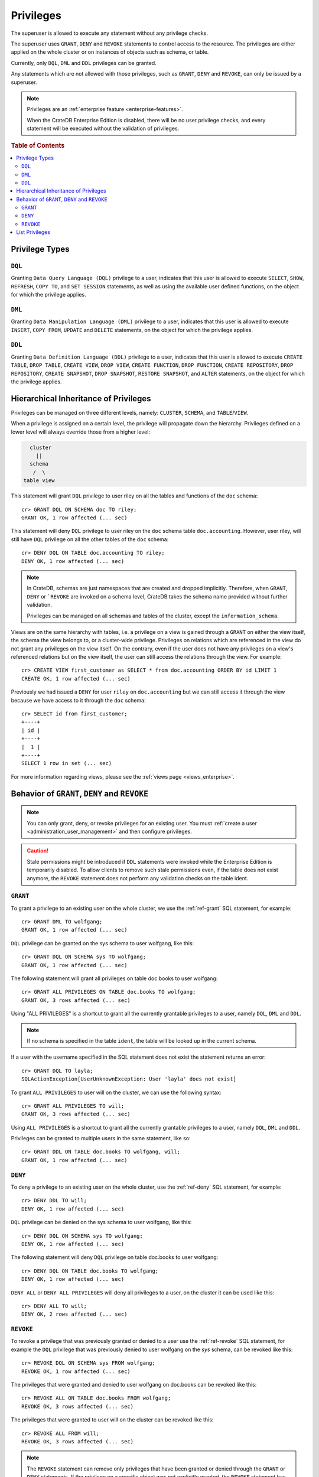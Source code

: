 .. highlight:: psql
.. _administration-privileges:

==========
Privileges
==========

The superuser is allowed to execute any statement without any privilege checks.

The superuser uses ``GRANT``, ``DENY`` and ``REVOKE`` statements to control
access to the resource. The privileges are either applied on the whole cluster
or on instances of objects such as schema, or table.

Currently, only ``DQL``, ``DML`` and ``DDL`` privileges can be granted.

Any statements which are not allowed with those privileges, such as ``GRANT``,
``DENY`` and ``REVOKE``, can only be issued by a superuser.

.. NOTE::

   Privileges are an :ref:`enterprise feature <enterprise-features>`.

   When the CrateDB Enterprise Edition is disabled, there will be no user
   privilege checks, and every statement will be executed without the
   validation of privileges.

.. rubric:: Table of Contents

.. contents::
   :local:

Privilege Types
===============

``DQL``
.......

Granting ``Data Query Language (DQL)`` privilege to a user, indicates that this
user is allowed to execute ``SELECT``, ``SHOW``, ``REFRESH``, ``COPY TO``,
and ``SET SESSION`` statements, as well as using the available user defined
functions, on the object for which the privilege applies.

``DML``
.......

Granting ``Data Manipulation Language (DML)`` privilege to a user, indicates
that this user is allowed to execute ``INSERT``, ``COPY FROM``, ``UPDATE``
and ``DELETE`` statements, on the object for which the privilege applies.

``DDL``
.......

Granting ``Data Definition Language (DDL)`` privilege to a user, indicates that
this user is allowed to execute ``CREATE TABLE``, ``DROP TABLE``,
``CREATE VIEW``, ``DROP VIEW``, ``CREATE FUNCTION``, ``DROP FUNCTION``,
``CREATE REPOSITORY``, ``DROP REPOSITORY``, ``CREATE SNAPSHOT``,
``DROP SNAPSHOT``, ``RESTORE SNAPSHOT``, and ``ALTER`` statements, on the
object for which the privilege applies.

.. _hierarchical_privileges_inheritance:

Hierarchical Inheritance of Privileges
======================================
.. hide:

    cr> CREATE user riley;
    CREATE OK, 1 row affected (... sec)

    cr> CREATE user kala;
    CREATE OK, 1 row affected (... sec)

    cr> create table if not exists doc.accounting (
    ...   id integer primary key,
    ...   name text,
    ...   joined timestamp with time zone
    ... ) clustered by (id);
    CREATE OK, 1 row affected (... sec)

    cr> INSERT INTO doc.accounting
    ...   (id, name, joined)
    ...   VALUES (1, 'Jon', 0);
    INSERT OK, 1 row affected (... sec)

    cr> REFRESH table doc.accounting
    REFRESH OK, 1 row affected (... sec)

Privileges can be managed on three different levels, namely: ``CLUSTER``,
``SCHEMA``, and ``TABLE``/``VIEW``.

When a privilege is assigned on a certain level, the privilege will propagate
down the hierarchy. Privileges defined on a lower level will always override
those from a higher level:

.. code-block:: none

    cluster
      ||
    schema
     /  \
  table view

This statement will grant ``DQL`` privilege to user riley on all the tables
and functions of the ``doc`` schema::

    cr> GRANT DQL ON SCHEMA doc TO riley;
    GRANT OK, 1 row affected (... sec)

This statement will deny ``DQL`` privilege to user riley on the ``doc`` schema
table ``doc.accounting``. However, user riley, will still have ``DQL``
privilege on all the other tables of the ``doc`` schema::

    cr> DENY DQL ON TABLE doc.accounting TO riley;
    DENY OK, 1 row affected (... sec)

.. NOTE::

    In CrateDB, schemas are just namespaces that are created and dropped
    implicitly. Therefore, when ``GRANT``, ``DENY`` or ```REVOKE`` are invoked
    on a schema level, CrateDB takes the schema name provided without further
    validation.

    Privileges can be managed on all schemas and tables of the cluster,
    except the ``information_schema``.

Views are on the same hierarchy with tables, i.e. a privilege on a view
is gained through a ``GRANT`` on either the view itself, the schema the view
belongs to, or a cluster-wide privilege. Privileges on relations which are
referenced in the view do not grant any privileges on the view itself. On the
contrary, even if the user does not have any privileges on a view's referenced
relations but on the view itself, the user can still access the relations
through the view. For example::

    cr> CREATE VIEW first_customer as SELECT * from doc.accounting ORDER BY id LIMIT 1
    CREATE OK, 1 row affected (... sec)

Previously we had issued a ``DENY`` for user ``riley`` on ``doc.accounting``
but we can still access it through the view because we have access to it
through the ``doc`` schema::

    cr> SELECT id from first_customer;
    +----+
    | id |
    +----+
    |  1 |
    +----+
    SELECT 1 row in set (... sec)

For more information regarding views, please see the
:ref:`views page <views_enterprise>`.

Behavior of ``GRANT``, ``DENY`` and ``REVOKE``
==============================================

.. NOTE::

    You can only grant, deny, or revoke privileges for an existing user. You
    must :ref:`create a user <administration_user_management>` and then
    configure privileges.

.. CAUTION::

    Stale permissions might be introduced if ``DDL`` statements were invoked
    while the Enterprise Edition is temporarily disabled. To allow clients
    to remove such stale permissions even, if the table does not exist anymore,
    the ``REVOKE`` statement does not perform any validation checks on the
    table ident.

``GRANT``
.........

.. hide:

    cr> CREATE user wolfgang;
    CREATE OK, 1 row affected (... sec)

    cr> CREATE user will;
    CREATE OK, 1 row affected (... sec)

    cr> create table if not exists doc.books (
    ...   first_column integer primary key,
    ...   second_column text,
    ...   third_column timestamp with time zone,
    ...   fourth_column object(strict) as (
    ...     key text,
    ...     value text
    ...   )
    ... ) clustered by (first_column) into 5 shards;
    CREATE OK, 1 row affected (... sec)

To grant a privilege to an existing user on the whole cluster,
we use the :ref:`ref-grant` SQL statement, for example::

    cr> GRANT DML TO wolfgang;
    GRANT OK, 1 row affected (... sec)

``DQL`` privilege can be granted on the sys schema to user wolfgang,
like this::

    cr> GRANT DQL ON SCHEMA sys TO wolfgang;
    GRANT OK, 1 row affected (... sec)

The following statement will grant all privileges on table doc.books to user
wolfgang::

    cr> GRANT ALL PRIVILEGES ON TABLE doc.books TO wolfgang;
    GRANT OK, 3 rows affected (... sec)

Using "ALL PRIVILEGES" is a shortcut to grant all the currently grantable
privileges to a user, namely ``DQL``, ``DML`` and ``DDL``.

.. NOTE::

    If no schema is specified in the table ``ident``, the table will be
    looked up in the current schema.

If a user with the username specified in the SQL statement does not exist the
statement returns an error::

    cr> GRANT DQL TO layla;
    SQLActionException[UserUnknownException: User 'layla' does not exist]

To grant ``ALL PRIVILEGES`` to user will on the cluster, we can use the
following syntax::

    cr> GRANT ALL PRIVILEGES TO will;
    GRANT OK, 3 rows affected (... sec)

Using ``ALL PRIVILEGES`` is a shortcut to grant all the currently grantable
privileges to a user, namely ``DQL``, ``DML`` and ``DDL``.

Privileges can be granted to multiple users in the same statement, like so::

    cr> GRANT DDL ON TABLE doc.books TO wolfgang, will;
    GRANT OK, 1 row affected (... sec)

``DENY``
........

To deny a privilege to an existing user on the whole cluster, use the
:ref:`ref-deny` SQL statement, for example::

    cr> DENY DDL TO will;
    DENY OK, 1 row affected (... sec)

``DQL`` privilege can be denied on the sys schema to user wolfgang,
like this::

    cr> DENY DQL ON SCHEMA sys TO wolfgang;
    DENY OK, 1 row affected (... sec)

The following statement will deny ``DQL`` privilege on table doc.books to user
wolfgang::

    cr> DENY DQL ON TABLE doc.books TO wolfgang;
    DENY OK, 1 row affected (... sec)

``DENY ALL`` or ``DENY ALL PRIVILEGES`` will deny all privileges to a user,
on the cluster it can be used like this::

    cr> DENY ALL TO will;
    DENY OK, 2 rows affected (... sec)

``REVOKE``
..........

To revoke a privilege that was previously granted or denied to a user use the
:ref:`ref-revoke` SQL statement, for example the ``DQL`` privilege that was
previously denied to user wolfgang on the *sys* schema, can be revoked like
this::

    cr> REVOKE DQL ON SCHEMA sys FROM wolfgang;
    REVOKE OK, 1 row affected (... sec)

The privileges that were granted and denied to user wolfgang on doc.books
can be revoked like this::

    cr> REVOKE ALL ON TABLE doc.books FROM wolfgang;
    REVOKE OK, 3 rows affected (... sec)

The privileges that were granted to user will on the cluster can be revoked
like this::

    cr> REVOKE ALL FROM will;
    REVOKE OK, 3 rows affected (... sec)

.. NOTE::

    The ``REVOKE`` statement can remove only privileges that have been granted
    or denied through the ``GRANT`` or ``DENY`` statements. If the privilege
    on a specific object was not explicitly granted, the ``REVOKE`` statement
    has no effect. The effect of the ``REVOKE`` statement will be reflected
    in the row count.

List Privileges
===============

CrateDB exposes privileges ``sys.privileges`` system table.

By querying the ``sys.privileges`` table you can get all
information regarding the existing privileges. E.g.::

    cr> SELECT * FROM sys.privileges order by grantee, class, ident;
    +---------+----------+---------+----------------+-------+------+
    | class   | grantee  | grantor | ident          | state | type |
    +---------+----------+---------+----------------+-------+------+
    | SCHEMA  | riley    | crate   | doc            | GRANT | DQL  |
    | TABLE   | riley    | crate   | doc.accounting | DENY  | DQL  |
    | TABLE   | will     | crate   | doc.books      | GRANT | DDL  |
    | CLUSTER | wolfgang | crate   | NULL           | GRANT | DML  |
    +---------+----------+---------+----------------+-------+------+
    SELECT 4 rows in set (... sec)

The column ``grantor`` shows the user who granted or denied the privilege,
the column ``grantee`` shows the user for whom the privilege was granted
or denied. The column ``class`` identifies on which type of context the
privilege applies. ``ident`` stands for the ident of the object that the
privilege is set on and finally ``type`` stands for the type of privileges that
was granted or denied.


.. _Enterprise Edition: https://crate.io/enterprise/

.. hide:

    cr> DROP user riley;
    DROP OK, 1 row affected (... sec)

    cr> DROP user kala;
    DROP OK, 1 row affected (... sec)

    cr> DROP TABLE IF EXISTS doc.accounting;
    DROP OK, 1 row affected (... sec)

    cr> DROP user wolfgang;
    DROP OK, 1 row affected (... sec)

    cr> DROP user will;
    DROP OK, 1 row affected (... sec)

    cr> DROP TABLE IF EXISTS doc.books;
    DROP OK, 1 row affected (... sec)

    cr> DROP VIEW first_customer;
    DROP OK, 1 row affected (... sec)
